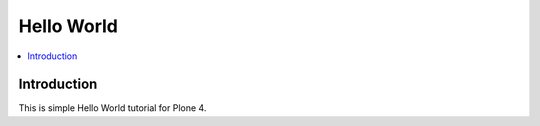 ==========================
 Hello World
==========================

.. contents :: :local:

Introduction
-------------

This is simple Hello World tutorial for Plone 4.

